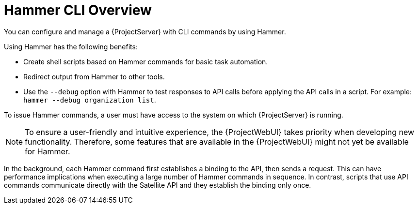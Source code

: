 [id="Hammer-CLI-Overview_{context}"]
= Hammer CLI Overview

[role="_abstract"]
You can configure and manage a {ProjectServer} with CLI commands by using Hammer.

Using Hammer has the following benefits:

* Create shell scripts based on Hammer commands for basic task automation.
* Redirect output from Hammer to other tools.
* Use the `--debug` option with Hammer to test responses to API calls before applying the API calls in a script.
For example: `hammer --debug organization list`.

To issue Hammer commands, a user must have access to the system on which {ProjectServer} is running.

NOTE: To ensure a user-friendly and intuitive experience, the {ProjectWebUI} takes priority when developing new functionality.
Therefore, some features that are available in the {ProjectWebUI} might not yet be available for Hammer.

In the background, each Hammer command first establishes a binding to the API, then sends a request.
This can have performance implications when executing a large number of Hammer commands in sequence.
In contrast, scripts that use API commands communicate directly with the Satellite API and they establish the binding only once.

ifdef::satellite[]
.Additional resources
* See {HammerDocURL}[_{HammerDocTitle}_] for details on using Hammer CLI.
endif::[]
